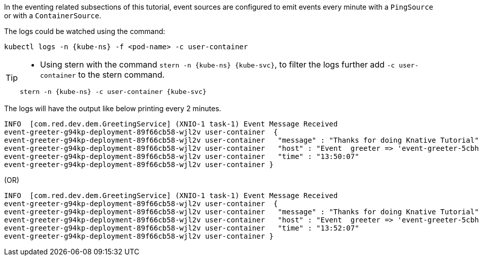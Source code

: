 ifndef::workshop[]
[kube-ns='%USER%-{tutorial-namespace}']
[kube-svc='']

In the eventing related subsections of this tutorial, event sources are configured to emit events every minute with a `PingSource` or with a `ContainerSource`.  

The logs could be watched using the command:

[source,yaml,subs="attributes+,+macros"]
----
kubectl logs -n {kube-ns} -f <pod-name> -c user-container
----

[TIP]
====
* Using stern with the command `stern  -n {kube-ns} {kube-svc}`, to filter the logs further add `-c user-container` to the stern command.

[source,bash,subs="+macros,+attributes"]
----
stern -n {kube-ns} -c user-container {kube-svc} 
----
====

The logs will have the output like below printing every 2 minutes.

[.console-output]
[source]
----
INFO  [com.red.dev.dem.GreetingService] (XNIO-1 task-1) Event Message Received
event-greeter-g94kp-deployment-89f66cb58-wjl2v user-container  {
event-greeter-g94kp-deployment-89f66cb58-wjl2v user-container   "message" : "Thanks for doing Knative Tutorial",
event-greeter-g94kp-deployment-89f66cb58-wjl2v user-container   "host" : "Event  greeter => 'event-greeter-5cbh5-pod-52d8fb' : 1",
event-greeter-g94kp-deployment-89f66cb58-wjl2v user-container   "time" : "13:50:07"
event-greeter-g94kp-deployment-89f66cb58-wjl2v user-container }
----
(OR)
[.console-output]
[source]
----
INFO  [com.red.dev.dem.GreetingService] (XNIO-1 task-1) Event Message Received
event-greeter-g94kp-deployment-89f66cb58-wjl2v user-container  {
event-greeter-g94kp-deployment-89f66cb58-wjl2v user-container   "message" : "Thanks for doing Knative Tutorial",
event-greeter-g94kp-deployment-89f66cb58-wjl2v user-container   "host" : "Event  greeter => 'event-greeter-5cbh5-pod-52d8fb' : 2",
event-greeter-g94kp-deployment-89f66cb58-wjl2v user-container   "time" : "13:52:07"
event-greeter-g94kp-deployment-89f66cb58-wjl2v user-container }
----